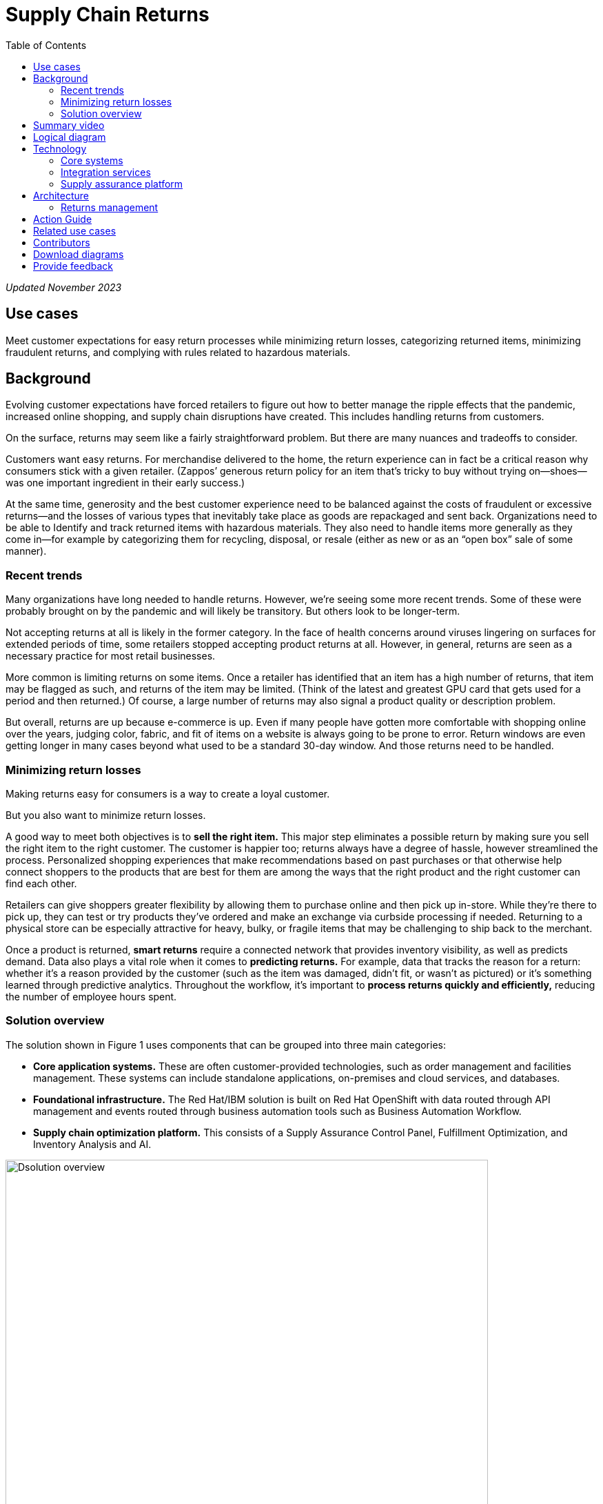 = Supply Chain Returns
:homepage: https://gitlab.com/osspa/portfolio-architecture-examples/
:imagesdir: images
:icons: font
:source-highlighter: prettify
:toc: left
:toclevels: 5

_Updated November 2023_

== Use cases

Meet customer expectations for easy return processes while minimizing return losses, categorizing returned items, minimizing fraudulent returns, and complying with rules related to hazardous materials.

== Background
Evolving customer expectations have forced retailers to figure out how to better manage the ripple effects that the pandemic, increased online shopping, and supply chain disruptions have created. This includes handling returns from customers. 

On the surface, returns may seem like a fairly straightforward problem. But there are many nuances and tradeoffs to consider.

Customers want easy returns. For merchandise delivered to the home, the return experience can in fact be a critical reason why consumers stick with a given retailer. (Zappos’ generous return policy for an item that’s tricky to buy without trying on—shoes—was one important ingredient in their early success.)

At the same time, generosity and the best customer experience need to be balanced against the costs of fraudulent or excessive returns—and the losses of various types that inevitably take place as goods are repackaged and sent back. 
Organizations need to be able to Identify and track returned items with hazardous materials. They also need to handle items more generally as they come in—for example by categorizing them for recycling, disposal, or resale (either as new or as an “open box” sale of some manner).

=== Recent trends

Many organizations have long needed to handle returns. However, we’re seeing some more recent trends. Some of these were probably brought on by the pandemic and will likely be transitory. But others look to be longer-term.

Not accepting returns at all is likely in the former category. In the face of health concerns around viruses lingering on surfaces for extended periods of time, some retailers stopped accepting product returns at all. However, in general, returns are seen as a necessary practice for most retail businesses.

More common is limiting returns on some items. Once a retailer has identified that an item has a high number of returns, that item may be flagged as such, and returns of the item may be limited. (Think of the latest and greatest GPU card that gets used for a period and then returned.) Of course, a large number of returns may also signal a product quality or description problem.

But overall, returns are up because e-commerce is up. Even if many people have gotten more comfortable with shopping online over the years, judging color, fabric, and fit of items on a website is always going to be prone to error. Return windows are even getting longer in many cases beyond what used to be a standard 30-day window. And those returns need to be handled.

=== Minimizing return losses

Making returns easy for consumers is a way to create a loyal customer.

But you also want to minimize return losses.

A good way to meet both objectives is to *sell the right item.* This major step eliminates a possible return by making sure you sell the right item to the right customer. The customer is happier too; returns always have a degree of hassle, however streamlined the process. Personalized shopping experiences that make recommendations based on past purchases or that otherwise help connect shoppers to the products that are best for them are among the ways that the right product and the right customer can find each other.

Retailers can give shoppers greater flexibility by allowing them to purchase online and then pick up in-store. While they’re there to pick up, they can test or try products they’ve ordered and make an exchange via curbside processing if needed. Returning to a physical store can be especially attractive for heavy, bulky, or fragile items that may be challenging to ship back to the merchant.

Once a product is returned, *smart returns* require a connected network that provides inventory visibility, as well as predicts demand. Data also plays a vital role when it comes to *predicting returns.* For example, data that tracks the reason for a return: whether it's a reason provided by the customer (such as the item was damaged, didn’t fit, or wasn’t as pictured) or it’s something learned through predictive analytics. Throughout the workflow, it’s important to *process returns quickly and efficiently,* reducing the number of employee hours spent.

=== Solution overview

The solution shown in Figure 1 uses components that can be grouped into three main categories:

* *Core application systems.* These are often customer-provided technologies, such as order management and facilities management. These systems can include standalone applications, on-premises and cloud services, and databases.

* *Foundational infrastructure.* The Red Hat/IBM solution is built on Red Hat OpenShift with data routed through API management and events routed through business automation tools such as Business Automation Workflow.

* *Supply chain optimization platform.* This consists of a Supply Assurance Control Panel, Fulfillment Optimization, and Inventory Analysis and AI.

image:https://gitlab.com/osspa/portfolio-architecture-examples/-/raw/main/images/intro-marketectures/returns-marketing-slide.png[alt="Dsolution overview", width=700]

_Figure 1. Overview of returns management solution including major components and business drivers._

== Summary video
video::4sX96iw4TFo[youtube]


== Logical diagram

image:https://gitlab.com/osspa/portfolio-architecture-examples/-/raw/main/images/logical-diagrams/inventoryoptimisation-ld.png[alt="Dsolution overview", width=700]

_Figure 2. Logical overview of supply chain optimization solution showing major building blocks._

== Technology

The following technologies offered by Red Hat and IBM can augment the solutions already in place in your organization.

=== Core systems

https://www.redhat.com/en/technologies/cloud-computing/openshift?intcmp=7013a00000318EWAAY[*Red
Hat OpenShift*] is a unified platform to quickly build, modernize, and deploy both traditional and cloud-native applications at scale. It is packaged with a complete set of services for bringing apps to market on your choice of infrastructure. It’s based on an enterprise-ready Kubernetes container platform built for an open hybrid cloud strategy. It provides a consistent application platform to manage hybrid cloud, public cloud, and edge deployments. Red Hat OpenShift supplies tools needed for DevOps, an approach to culture, automation, and platform design intended to deliver increased business value and responsiveness through rapid, high-quality service delivery. https://www.redhat.com/en/technologies/cloud-computing/openshift/ocp-self-managed-trial?intcmp=7013a000003Sh3TAAS[*Try It >*]

https://www.redhat.com/en/technologies/management/ansible?intcmp=7013a00000318EWAAY[*Red Hat
Ansible Automation Platform*] provides an enterprise framework for building and operating IT automation at scale across hybrid clouds including edge deployments. It enables users across an organization to create, share, and manage automation—from development and operations to security and network teams. https://www.redhat.com/en/technologies/management/ansible/trial?intcmp=7013a000003Sh3TAAS[*Try It >*]


=== Integration services

https://access.redhat.com/documentation/en-us/red_hat_openshift_api_management/1/guide/53dfb804-2038-4545-b917-2cb01a09ef98?intcmp=7013a00000318EWAAY[*Red
Hat OpenShift API Management*] is a managed API traffic control and
program management service to secure, manage, and monitor APIs at every
stage of the development lifecycle.


https://www.redhat.com/en/products/application-foundations?intcmp=7013a00000318EWAAY[*Red Hat Application Foundations*] (formerly Red Hat Integration) includes frameworks and capabilities for designing, building, deploying, connecting, securing, and scaling cloud-native applications, including foundational patterns like microservices, API-first, and data streaming. When combined with Red Hat OpenShift, Application Foundations creates a hybrid cloud platform for development and operations teams to build and modernize applications efficiently and with attention to security, while balancing developer choice and flexibility with operational control.

https://www.ibm.com/business-automation[*IBM Business Automation*] delivers intelligent automations quickly with low-code tooling, such as business processes automation, decisioning software, robotic process automation, process mining, workflow automation, business process mapping, Watson Orchestrate, content services, and document processing. Rules processing, intelligent decision making, and regulation compliance using automation give businesses flexible, auditable, policy-based workflows across the enterprise.

=== Supply assurance platform

https://www.ibm.com/products/fulfillment-optimizer[*IBM Sterling
Fulfillment Optimizer with Watson*] to determine the best location from
which to fulfill an order, based on business rules, cost factors, and
current inventory levels and placement


https://www.ibm.com/products/planning-analytics[*IBM Planning Analytics
with Watson*] streamlines and integrates financial and operational
planning across the enterprise.



== Architecture

Figure 3 shows how an organization can handle returns in the context of a retail scenario with branch stores.

=== Returns management

image:https://gitlab.com/osspa/portfolio-architecture-examples/-/raw/main/images/schematic-diagrams/returns-sd.png[alt="Return", width=700]

_Figure 3. Schematic diagram of returns management use case._


The customer first initiates a return, providing a reason at a kiosk, store, or mobile application. At this point, it’s important to set customer expectations about what happens next—including options as available. For example, they may elect to take a refund. Or, if an item just arrived damaged in shipment, they may prefer a replacement. The customer will also need to understand their options for returning the item. For example, they may be able to print out a barcode label.

Business automation now orchestrates the return item process. It’s first returned to a warehouse or store location whether physically dropped off by a customer or sent through a logistics company like UPS. The disposition system then determines whether the item should be disposed of, resold or refurbished based on business rules.

Subsequently the data associated with this return will be analyzed together with data from other returns for patterns that may indicate fraud or a problem with a supplier. Any necessary hazardous material disposal also needs to be tracked.


== Action Guide

From a high-level perspective, the *Action Guide* represents a future state for organizations considering a comprehensive commitment. The idea is to outline a set steps that can be prioritized to reach that future state by adding new functionality to your existing systems.

* Automation
* Sustainability
* Modernization

[width="100%",cols="34%,33%,33%",options="header",]
|===
| |Actionable Step |Implementation details
|Automation |Create a world-class sensing and risk-monitoring operation |Integrate data from multiple systems to get enterprise-wide view of returns of items in inventory demand. Monitor and analyze returns in real-time.
|Automation |Accelerate automation in extended workflows |Automate returns policy for consistency across the enterprise and customize based on item.
|Automation |Amp up AI to make workflows smarter |
|Sustainability |Include sustainability commitments in decision making |Integrate sustainability metrics in returns decision making, especially return items transport or disposal.
|Sustainability |Track disposal of hazardous returns |Report on how hazardous returns are handled.
|Modernization |Modernization for modern infrastructures, scale hybrid cloud platforms |The decision for a future, Kubernetes-based enterprise platform is defining the standards for development, deployment, and operations tools and processes for years to come and thus represents a foundational decision point.
|Modernization |Modernize application deployment and operations practices |Include DevOps best practices to deploy, monitor, and maintain applications
|===

For specific steps on this approach, see *The Action Guide* details in https://www.ibm.com/downloads/cas/1BYY6VEM[_Own Your Transformation_] survey of 1500 CSCOs across 24 industries.



== Related use cases

See:

* https://www.redhat.com/architect/portfolio/detail/37-demand-risk[Demand risk]
* https://www.redhat.com/architect/portfolio/detail/41-loss-waste-management[Loss and waste management]
* https://www.redhat.com/architect/portfolio/detail/42-product-timeliness[Product timeliness]
* https://www.redhat.com/architect/portfolio/detail/43-perfect-order[Perfect order]
* https://www.redhat.com/architect/portfolio/detail/44-intelligent-order[Intelligent order]
* https://www.redhat.com/architect/portfolio/detail/45-sustainable-supply-chain[Sustainable supply]
* https://www.redhat.com/architect/portfolio/detail/48-disaster-readiness[Disaster readiness] 


For a comprehensive supply chain overview, see https://www.redhat.com/architect/portfolio/detail/36[Supply Chain Optimization].

== Contributors

* Iain Boyle, Chief Architect, Red Hat
* Bruce Kyle, Sr Solution Architect, IBM Client Engineering
* Ramesh Yerramsetti, Customer Success Architect, IBM Technology
* Mahesh Dodani, Principal Industry Engineer, IBM Technology
* Thalia Hooker, Senior Principal Specialist Solution Architect, Red Hat
* Lee Carbonell, Senior Solution Architect & Master Inventor, IBM
* Eric Singsaas, Account Technical Lead, IBM Technology
* Mike Lee, Principal Integration Technical Specialist, IBM

== Download diagrams
View and download all of the diagrams above on our open source tooling site.
--
https://www.redhat.com/architect/portfolio/tool/index.html?#gitlab.com/osspa/portfolio-architecture-examples/-/raw/main/diagrams/supplychain.drawio[[Open Diagrams]]
--


== Provide feedback
You can offer to help correct or enhance this architecture by filing an https://gitlab.com/osspa/portfolio-architecture-examples/-/blob/main/returns.adoc[issue or submitting a merge request against this architecture product in our GitLab repositories].

